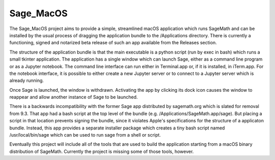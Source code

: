 Sage_MacOS
==========

The Sage_MacOS project aims to provide a simple, streamlined macOS application which
runs SageMath and can be installed by the usual process of dragging the application
bundle to the /Applications directory.  There is currently a functioning, signed
and notarized beta release of such an app available from the Releases section.

The structure of the application bundle is that the main executable is a python
script (run by exec in bash) which runs a small tkinter application.  The
application has a single window which can launch Sage, either as a command line
program or as a Jupyter notebook.  The command line interface can run either in
Terminal.app or, if it is installed, in iTerm.app.  For the notebook interface,
it is possible to either create a new Jupyter server or to connect to a Jupyter
server which is already running.

Once Sage is launched, the window is withdrawn.  Activating the app by clicking
its dock icon causes the window to reappear and allow another instance of Sage
to be launched.

There is a backwards incompatibility with the former Sage app distributed by
sagemath.org which is slated for removal from 9.3.  That app had a bash script
at the top level of the bundle (e.g. /Applications/SageMath.app/sage).  But
placing a script in that location prevents signing the bundle, since it violates
Apple's specifications for the structure of a applicaton bundle.  Instead, this
app provides a separate installer package which creates a tiny bash script
named /usr/local/bin/sage which can be used to run sage from a shell or script.

Eventually this project will include all of the tools that are used to build
the application starting from a macOS binary distribution of SageMath.
Currently the project is missing some of those tools, however.
